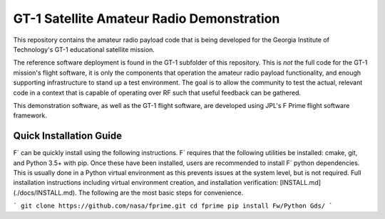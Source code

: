 ==========================================
GT-1 Satellite Amateur Radio Demonstration
==========================================

This repository contains the amateur radio payload code that is being
developed for the Georgia Institute of Technology's GT-1 educational
satellite mission.

The reference software deployment is found in the GT-1 subfolder of this repository.
This is *not* the full code for the GT-1 mission's flight software, it is only the components that operation the amateur radio payload functionality, and enough supporting infrastructure to stand up a test environment.
The goal is to allow the community to test the actual, relevant code in a context that is capable of operating over RF such that useful feedback can be gathered.

This demonstration software, as well as the GT-1 flight software, are
developed using JPL's F Prime flight software framework.

Quick Installation Guide
========================

F´ can be quickly install using the following instructions.
F´ requires that the following utilities be installed: cmake, git, and Python 3.5+ with pip.
Once these have been installed, users are recommended to install F´ python dependencies.
This is usually done in a Python virtual environment as this prevents issues at the system level, but is not required.
Full installation instructions including virtual environment creation, and installation verification: [INSTALL.md](./docs/INSTALL.md).
The following are the most basic steps for convenience.

```
git clone https://github.com/nasa/fprime.git
cd fprime
pip install Fw/Python Gds/
```



